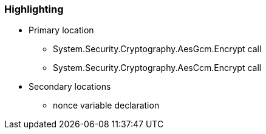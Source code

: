 === Highlighting

* Primary location
** System.Security.Cryptography.AesGcm.Encrypt call
** System.Security.Cryptography.AesCcm.Encrypt call

* Secondary locations
** nonce variable declaration
